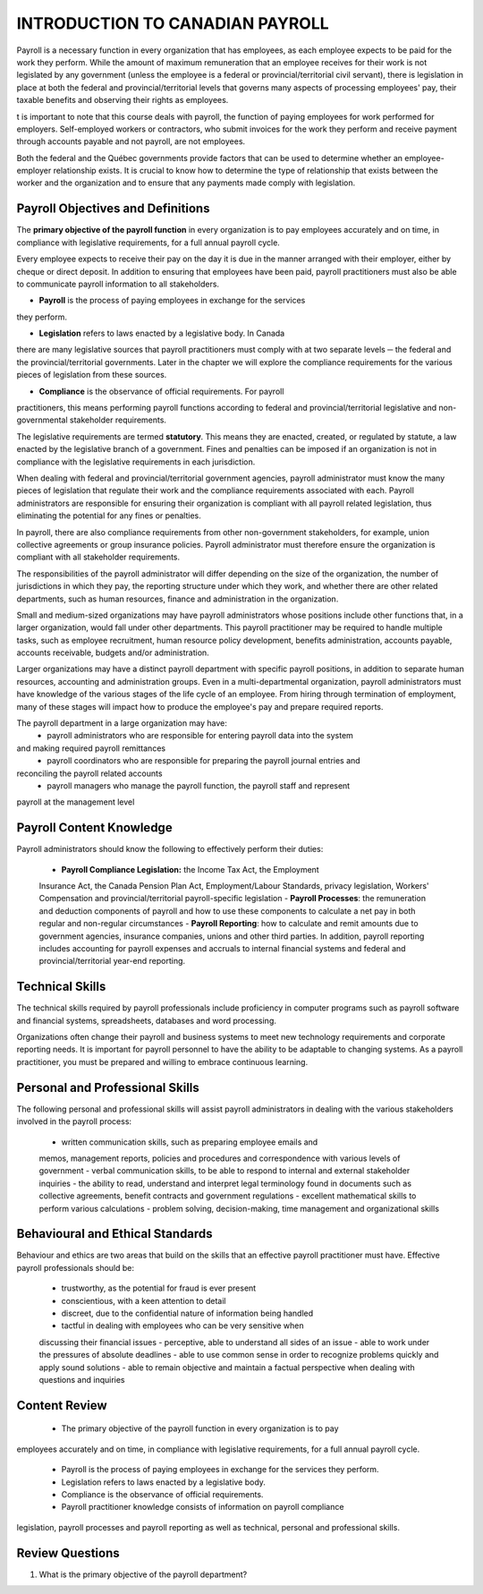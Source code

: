 ####################################
INTRODUCTION TO CANADIAN PAYROLL
####################################

Payroll is a necessary function in every organization that has employees, 
as each employee expects to be paid for the work they perform. While the 
amount of maximum remuneration that an employee receives for their work is 
not legislated by any government (unless the employee is a federal or 
provincial/territorial civil servant), there is legislation in place at
both the federal and provincial/territorial levels that governs many 
aspects of processing employees' pay, their taxable benefits and observing 
their rights as employees.

t is important to note that this course deals with payroll, the function of paying employees
for work performed for employers. Self-employed workers or contractors, who submit
invoices for the work they perform and receive payment through accounts payable and not
payroll, are not employees.

Both the federal and the Québec governments provide factors that can be used to determine
whether an employee-employer relationship exists. It is crucial to know how to determine the
type of relationship that exists between the worker and the organization and to ensure that
any payments made comply with legislation.

Payroll Objectives and Definitions
------------------------------------

The **primary objective of the payroll function** in every organization is to 
pay employees accurately and on time, in compliance with legislative 
requirements, for a full annual payroll cycle.

Every employee expects to receive their pay on the day it is due in the 
manner arranged with their employer, either by cheque or direct deposit. 
In addition to ensuring that employees have been paid, payroll 
practitioners must also be able to communicate payroll information to
all stakeholders.

- **Payroll** is the process of paying employees in exchange for the services 
they perform.

- **Legislation** refers to laws enacted by a legislative body. In Canada 
there are many legislative sources that payroll practitioners must comply 
with at two separate levels ─ the federal and the provincial/territorial 
governments. Later in the chapter we will explore the compliance
requirements for the various pieces of legislation from these sources.

- **Compliance** is the observance of official requirements. For payroll 
practitioners, this means performing payroll functions according to 
federal and provincial/territorial legislative and non-governmental 
stakeholder requirements.

The legislative requirements are termed **statutory**. This means they are 
enacted, created, or regulated by statute, a law enacted by the legislative 
branch of a government. Fines and penalties can be imposed if an organization 
is not in compliance with the legislative requirements in each jurisdiction.

When dealing with federal and provincial/territorial government agencies, 
payroll administrator must know the many pieces of legislation that 
regulate their work and the compliance requirements associated with each. 
Payroll administrators are responsible for ensuring their organization is 
compliant with all payroll related legislation, thus eliminating the 
potential for any fines or penalties.

In payroll, there are also compliance requirements from other non-government stakeholders,
for example, union collective agreements or group insurance policies. Payroll administrator
must therefore ensure the organization is compliant with all stakeholder requirements.

The responsibilities of the payroll administrator will differ depending on 
the size of the organization, the number of jurisdictions in which they pay, 
the reporting structure under which they work, and whether there are other 
related departments, such as human resources, finance and administration in 
the organization.

Small and medium-sized organizations may have payroll administrators whose 
positions include other functions that, in a larger organization, would 
fall under other departments. This payroll practitioner may be required to 
handle multiple tasks, such as employee recruitment, human resource policy 
development, benefits administration, accounts payable, accounts receivable, 
budgets and/or administration. 

Larger organizations may have a distinct payroll department with specific 
payroll positions, in addition to separate human resources, accounting and 
administration groups. Even in a multi-departmental organization, payroll 
administrators must have knowledge of the various stages of the life cycle 
of an employee. From hiring through termination of employment, many of 
these stages will impact how to produce the employee's pay and prepare 
required reports.

The payroll department in a large organization may have:
  - payroll administrators who are responsible for entering payroll data into the system
and making required payroll remittances
  - payroll coordinators who are responsible for preparing the payroll journal entries and
reconciling the payroll related accounts
  - payroll managers who manage the payroll function, the payroll staff and represent
payroll at the management level

Payroll Content Knowledge
--------------------------

Payroll administrators should know the following to effectively perform 
their duties:
  - **Payroll Compliance Legislation:** the Income Tax Act, the Employment 
  Insurance Act, the Canada Pension Plan Act, Employment/Labour Standards, 
  privacy legislation, Workers' Compensation and provincial/territorial 
  payroll-specific legislation
  - **Payroll Processes**: the remuneration and deduction components of 
  payroll and how to use these components to calculate a net pay in both 
  regular and non-regular circumstances
  - **Payroll Reporting**: how to calculate and remit amounts due to 
  government agencies, insurance companies, unions and other third parties. 
  In addition, payroll reporting includes accounting for payroll expenses 
  and accruals to internal financial systems and federal and 
  provincial/territorial year-end reporting.

Technical Skills
----------------

The technical skills required by payroll professionals include proficiency in 
computer programs such as payroll software and financial systems, 
spreadsheets, databases and word processing.

Organizations often change their payroll and business systems to meet new 
technology requirements and corporate reporting needs. It is important for 
payroll personnel to have the ability to be adaptable to changing systems. 
As a payroll practitioner, you must be prepared and willing to embrace 
continuous learning.

Personal and Professional Skills
----------------------------------------

The following personal and professional skills will assist payroll 
administrators in dealing with the various stakeholders involved in the 
payroll process:
  - written communication skills, such as preparing employee emails and 
  memos, management reports, policies and procedures and correspondence 
  with various levels of government
  - verbal communication skills, to be able to respond to internal and 
  external stakeholder inquiries
  - the ability to read, understand and interpret legal terminology found 
  in documents such as collective agreements, benefit contracts and 
  government regulations
  - excellent mathematical skills to perform various calculations
  - problem solving, decision-making, time management and organizational skills

Behavioural and Ethical Standards
----------------------------------

Behaviour and ethics are two areas that build on the skills that an effective payroll practitioner
must have. Effective payroll professionals should be:
  - trustworthy, as the potential for fraud is ever present
  - conscientious, with a keen attention to detail
  - discreet, due to the confidential nature of information being handled
  - tactful in dealing with employees who can be very sensitive when 
  discussing their financial issues
  - perceptive, able to understand all sides of an issue
  - able to work under the pressures of absolute deadlines
  - able to use common sense in order to recognize problems quickly and 
  apply sound solutions
  - able to remain objective and maintain a factual perspective when 
  dealing with questions and inquiries

Content Review
-----------------

  - The primary objective of the payroll function in every organization is to pay
employees accurately and on time, in compliance with legislative requirements, for a
full annual payroll cycle.

  - Payroll is the process of paying employees in exchange for the services they perform.
  - Legislation refers to laws enacted by a legislative body.
  - Compliance is the observance of official requirements.
  - Payroll practitioner knowledge consists of information on payroll compliance
legislation, payroll processes and payroll reporting as well as technical, personal and
professional skills.

Review Questions
-----------------

1. What is the primary objective of the payroll department?
